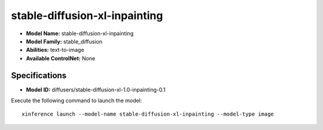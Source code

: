 .. _models_builtin_stable-diffusion-xl-inpainting:

==============================
stable-diffusion-xl-inpainting
==============================

- **Model Name:** stable-diffusion-xl-inpainting
- **Model Family:** stable_diffusion
- **Abilities:** text-to-image
- **Available ControlNet:** None

Specifications
^^^^^^^^^^^^^^

- **Model ID:** diffusers/stable-diffusion-xl-1.0-inpainting-0.1

Execute the following command to launch the model::

   xinference launch --model-name stable-diffusion-xl-inpainting --model-type image